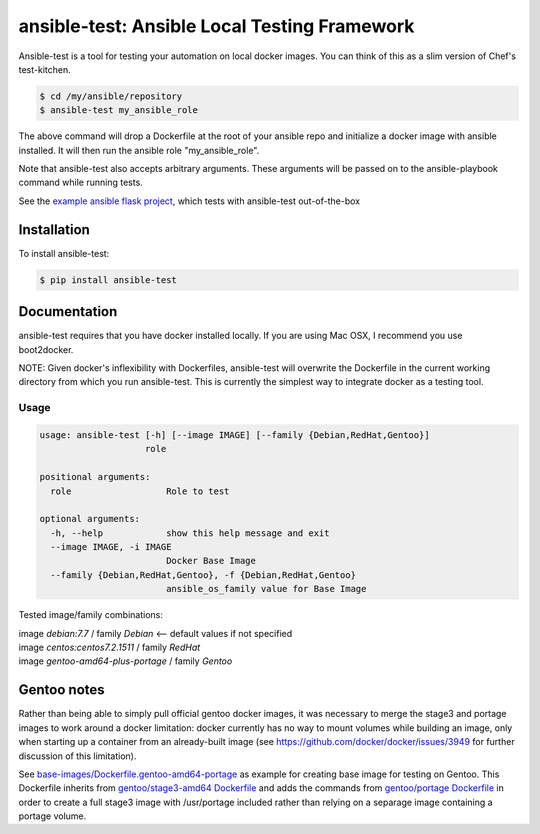 ansible-test: Ansible Local Testing Framework
=============================================

Ansible-test is a tool for testing your automation on local docker images. You can think of this as a slim version of Chef's test-kitchen.

.. code-block:: bash

   $ cd /my/ansible/repository
   $ ansible-test my_ansible_role

The above command will drop a Dockerfile at the root of your ansible repo and initialize a docker image with ansible installed. It will then run the ansible role "my_ansible_role".

Note that ansible-test also accepts arbitrary arguments. These arguments will be passed on to the ansible-playbook command while running tests.

See the `example ansible flask project <https://github.com/nylas/ansible-flask-example>`_, which tests with ansible-test out-of-the-box

Installation
------------

To install ansible-test:

.. code-block:: bash

   $ pip install ansible-test

Documentation
-------------

ansible-test requires that you have docker installed locally. If you are using Mac OSX, I recommend you use boot2docker.

NOTE: Given docker's inflexibility with Dockerfiles, ansible-test will overwrite the Dockerfile in the current working directory from which you run ansible-test. This is currently the simplest way to integrate docker as a testing tool.

Usage
~~~~~

.. code-block:: bash

   usage: ansible-test [-h] [--image IMAGE] [--family {Debian,RedHat,Gentoo}]
                       role

   positional arguments:
     role                  Role to test

   optional arguments:
     -h, --help            show this help message and exit
     --image IMAGE, -i IMAGE
                           Docker Base Image
     --family {Debian,RedHat,Gentoo}, -f {Debian,RedHat,Gentoo}
                           ansible_os_family value for Base Image
   
Tested image/family combinations:

| image *debian:7.7* / family *Debian*  <-- default values if not specified
| image *centos:centos7.2.1511* / family *RedHat*
| image *gentoo-amd64-plus-portage* / family *Gentoo*

Gentoo notes
------------

Rather than being able to simply pull official gentoo docker images, it was necessary to merge the stage3 and portage images to work around a docker limitation: docker currently has no way to mount volumes while building an image, only when starting up a container from an already-built image (see https://github.com/docker/docker/issues/3949 for further discussion of this limitation).

See `base-images/Dockerfile.gentoo-amd64-portage <base-images/Dockerfile.gentoo-amd64-portage>`_ as example for creating base image for testing on Gentoo. This Dockerfile inherits from `gentoo/stage3-amd64 Dockerfile <https://github.com/gentoo/gentoo-docker-images/blob/master/amd64/Dockerfile>`_ and adds the commands from `gentoo/portage Dockerfile <https://github.com/gentoo/gentoo-docker-images/blob/master/portage/Dockerfile>`_ in order to create a full stage3 image with /usr/portage included rather than relying on a separage image containing a portage volume. 
